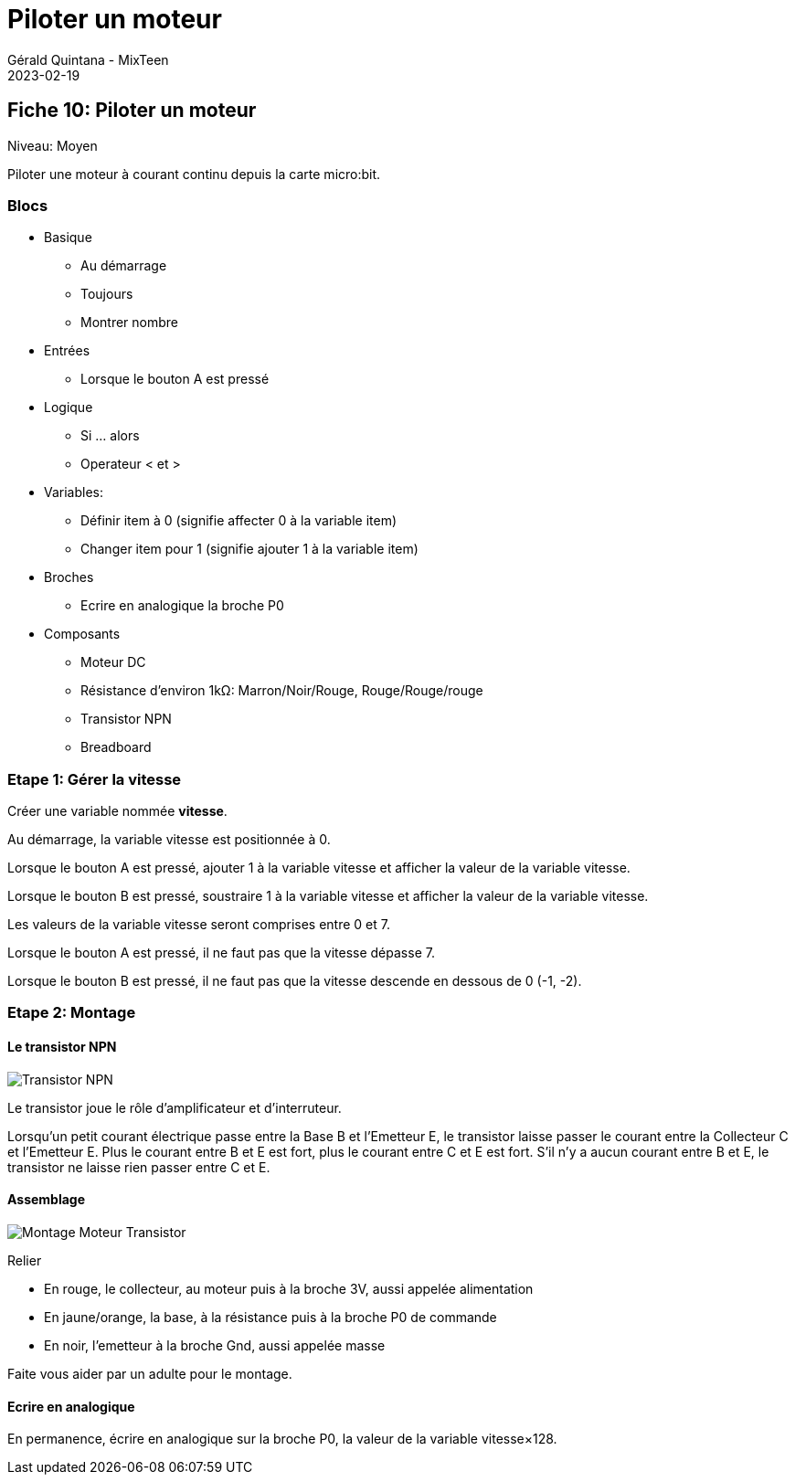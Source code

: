 :doctitle: Piloter un moteur
:description: Piloter un moteur
:keywords: microbit
:author: Gérald Quintana - MixTeen
:revdate: 2023-02-19
:category: Microbit
:teaser: Moyen
:imgteaser: ../../../../img/blog/2022/05/mixit.png

== Fiche 10: Piloter un moteur

Niveau: Moyen

Piloter une moteur à courant continu depuis la carte micro:bit.

=== Blocs

* Basique
** Au démarrage
** Toujours
** Montrer nombre
* Entrées
** Lorsque le bouton A est pressé
* Logique
** Si ... alors
** Operateur < et >
* Variables:
** Définir item à 0 (signifie affecter 0 à la variable item)
** Changer item pour 1 (signifie ajouter 1 à la variable item)
* Broches
** Ecrire en analogique la broche P0
* Composants
** Moteur DC
** Résistance d'environ 1kΩ: Marron/Noir/Rouge, Rouge/Rouge/rouge
** Transistor NPN
** Breadboard

=== Etape 1: Gérer la vitesse

Créer une variable nommée *vitesse*.

Au démarrage,
la variable vitesse est positionnée à 0.

Lorsque le bouton A est pressé,
ajouter 1 à la variable vitesse
et afficher la valeur de la variable vitesse.

Lorsque le bouton B est pressé,
soustraire 1 à la variable vitesse
et afficher la valeur de la variable vitesse.

Les valeurs de la variable vitesse seront comprises entre 0 et 7.

Lorsque le bouton A est pressé,
il ne faut pas que la vitesse dépasse 7.

Lorsque le bouton B est pressé,
il ne faut pas que la vitesse descende en dessous de 0 (-1, -2).

=== Etape 2: Montage

==== Le transistor NPN 

image:10_moteur_dc/transistor.svg[Transistor NPN]

Le transistor joue le rôle d'amplificateur et d'interruteur. 

Lorsqu'un petit courant électrique passe entre la Base B et l'Emetteur E, le transistor laisse passer le courant entre la Collecteur C et l'Emetteur E.
Plus le courant entre B et E est fort, plus le courant entre C et E est fort.
S'il n'y a aucun courant entre B et E, le transistor ne laisse rien passer entre C et E.

==== Assemblage

image:10_moteur_dc/montage.svg[Montage Moteur Transistor]

Relier

* En rouge, le collecteur, au moteur puis à la broche 3V, aussi appelée alimentation
* En jaune/orange, la base, à la résistance puis à la broche P0 de commande
* En noir, l'emetteur à la broche Gnd, aussi appelée masse

Faite vous aider par un adulte pour le montage.

==== Ecrire en analogique

En permanence, écrire en analogique sur la broche P0, la valeur de la variable vitesse×128.




